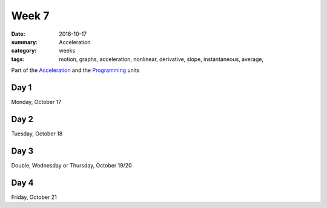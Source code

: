 Week 7  
######

:date: 2016-10-17
:summary: Acceleration
:category: weeks
:tags: motion, graphs, acceleration, nonlinear, derivative, slope, instantaneous, average,  


Part of the `Acceleration <acceleration.html>`_ and the `Programming <programming.html>`_ units




=====
Day 1
=====

Monday, October 17


=====
Day 2
=====

Tuesday, October 18


=====
Day 3
=====

Double, Wednesday or Thursday, October 19/20


=====
Day 4
=====

Friday, October 21




   
